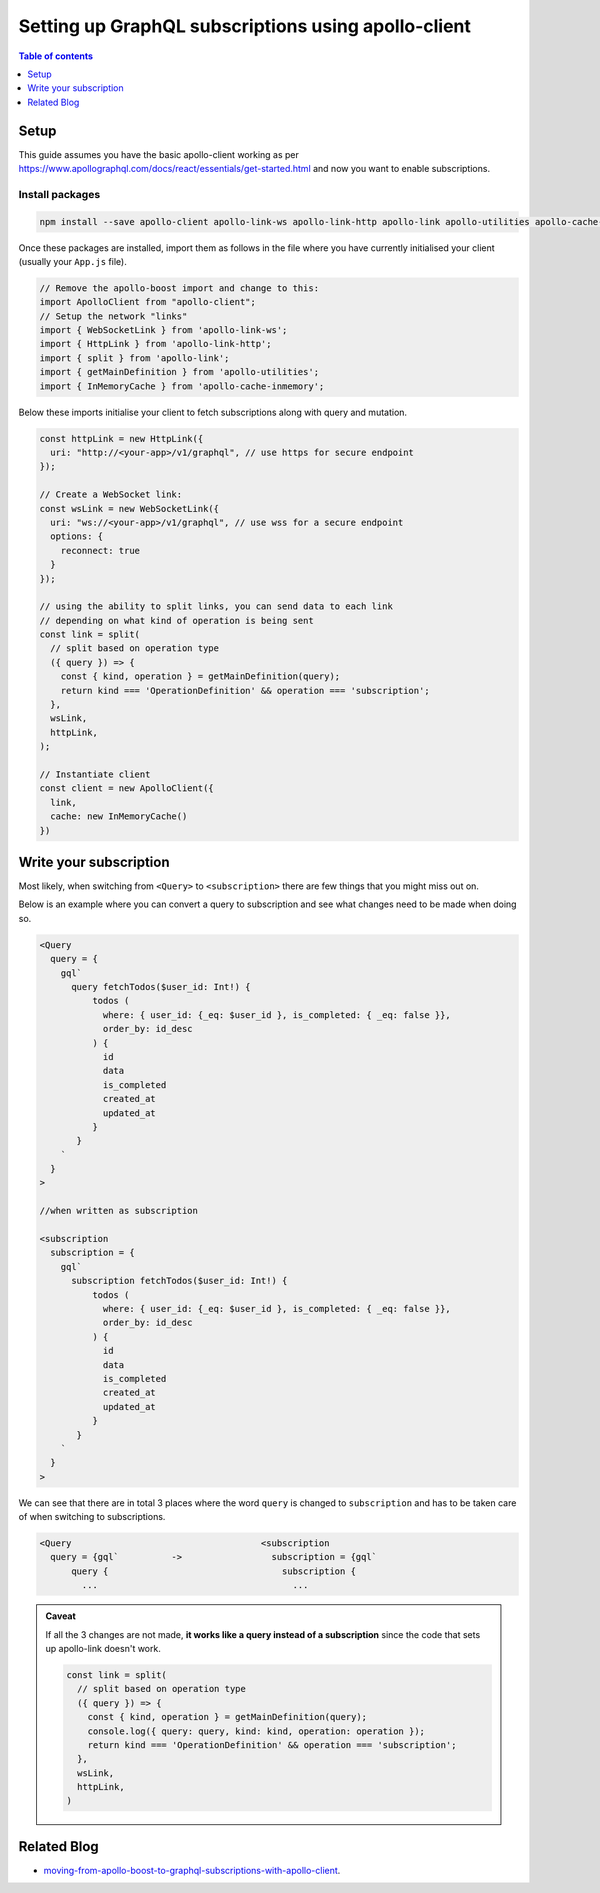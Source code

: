 Setting up GraphQL subscriptions using apollo-client
====================================================

.. contents:: Table of contents
  :backlinks: none
  :depth: 1
  :local:

Setup
-----
This guide assumes you have the basic apollo-client working as per
https://www.apollographql.com/docs/react/essentials/get-started.html and now you want to enable subscriptions.

Install packages
^^^^^^^^^^^^^^^^

.. code-block:: bash

  npm install --save apollo-client apollo-link-ws apollo-link-http apollo-link apollo-utilities apollo-cache-inmemory subscriptions-transport-ws

Once these packages are installed, import them as follows in the file where you have currently initialised your client
(usually your ``App.js`` file).

.. code-block:: js

  // Remove the apollo-boost import and change to this:
  import ApolloClient from "apollo-client";
  // Setup the network "links"
  import { WebSocketLink } from 'apollo-link-ws';
  import { HttpLink } from 'apollo-link-http';
  import { split } from 'apollo-link';
  import { getMainDefinition } from 'apollo-utilities';
  import { InMemoryCache } from 'apollo-cache-inmemory';


Below these imports initialise your client to fetch subscriptions along with query and mutation.

.. code-block:: js

  const httpLink = new HttpLink({
    uri: "http://<your-app>/v1/graphql", // use https for secure endpoint
  });

  // Create a WebSocket link:
  const wsLink = new WebSocketLink({
    uri: "ws://<your-app>/v1/graphql", // use wss for a secure endpoint
    options: {
      reconnect: true
    }
  });

  // using the ability to split links, you can send data to each link
  // depending on what kind of operation is being sent
  const link = split(
    // split based on operation type
    ({ query }) => {
      const { kind, operation } = getMainDefinition(query);
      return kind === 'OperationDefinition' && operation === 'subscription';
    },
    wsLink,
    httpLink,
  );

  // Instantiate client
  const client = new ApolloClient({
    link,
    cache: new InMemoryCache()
  })

Write your subscription
-----------------------

Most likely, when switching from ``<Query>`` to ``<subscription>`` there are few things that you might miss out on.

Below is an example where you can convert a query to subscription and see what changes need to be made when doing so.


.. code-block:: js


  <Query
    query = {
      gql`
        query fetchTodos($user_id: Int!) {
            todos (
              where: { user_id: {_eq: $user_id }, is_completed: { _eq: false }},
              order_by: id_desc
            ) {
              id
              data
              is_completed
              created_at
              updated_at
            }
         }
      `
    }
  >

  //when written as subscription

  <subscription
    subscription = {
      gql`
        subscription fetchTodos($user_id: Int!) {
            todos (
              where: { user_id: {_eq: $user_id }, is_completed: { _eq: false }},
              order_by: id_desc
            ) {
              id
              data
              is_completed
              created_at
              updated_at
            }
         }
      `
    }
  >

We can see that there are in total 3 places where the word ``query`` is changed to ``subscription`` and has to be taken
care of when switching to subscriptions.

.. code-block:: none

  <Query                                    <subscription
    query = {gql`          ->                 subscription = {gql`
        query {                                 subscription {
          ...                                     ...

.. admonition:: Caveat

  If all the 3 changes are not made, **it works like a query instead of a subscription**
  since the code that sets up apollo-link doesn't work.

  .. code-block:: js

    const link = split(
      // split based on operation type
      ({ query }) => {
        const { kind, operation } = getMainDefinition(query);
        console.log({ query: query, kind: kind, operation: operation });
        return kind === 'OperationDefinition' && operation === 'subscription';
      },
      wsLink,
      httpLink,
    )

Related Blog
------------

- `moving-from-apollo-boost-to-graphql-subscriptions-with-apollo-client <https://blog.hasura.io/moving-from-apollo-boost-to-graphql-subscriptions-with-apollo-client-cc0373e0adb0>`__.
